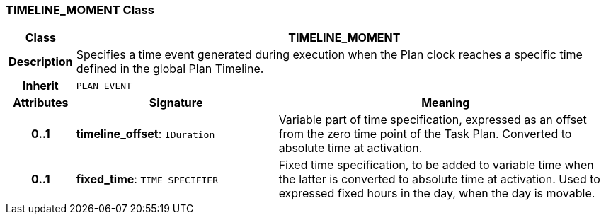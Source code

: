 === TIMELINE_MOMENT Class

[cols="^1,3,5"]
|===
h|*Class*
2+^h|*TIMELINE_MOMENT*

h|*Description*
2+a|Specifies a time event generated during execution when the Plan clock reaches a specific time defined in the global Plan Timeline.

h|*Inherit*
2+|`PLAN_EVENT`

h|*Attributes*
^h|*Signature*
^h|*Meaning*

h|*0..1*
|*timeline_offset*: `IDuration`
a|Variable part of time specification, expressed as an offset from the zero time point of the Task Plan. Converted to absolute time at activation.

h|*0..1*
|*fixed_time*: `TIME_SPECIFIER`
a|Fixed time specification, to be added to variable time when the latter is converted to absolute time at activation. Used to expressed fixed hours in the day, when the day is movable.
|===
